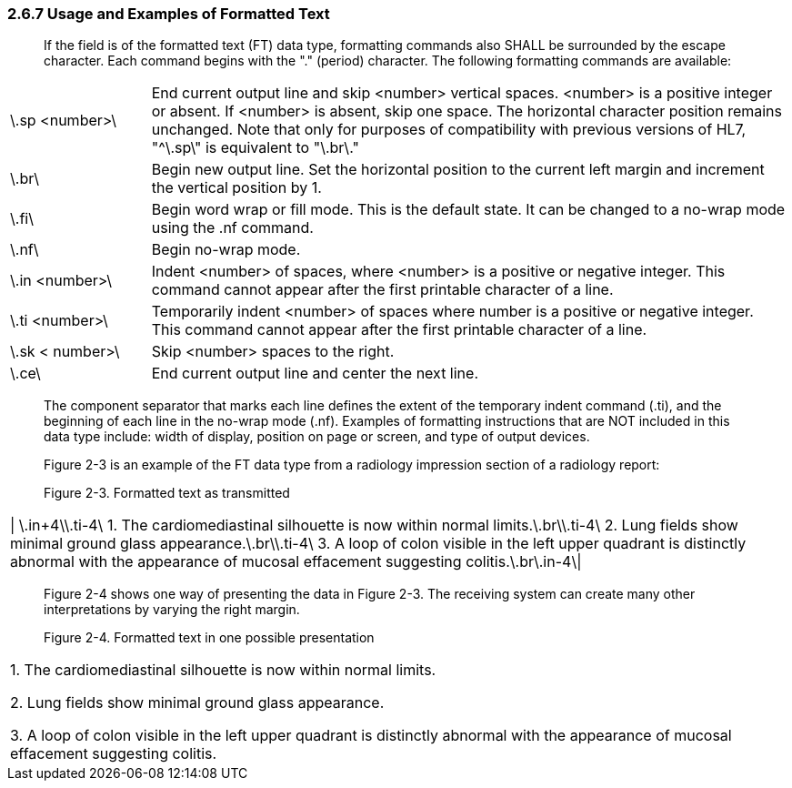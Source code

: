 === 2.6.7 Usage and Examples of Formatted Text 

____
If the field is of the formatted text (FT) data type, formatting commands also SHALL be surrounded by the escape character. Each command begins with the "." (period) character. The following formatting commands are available:
____

[width="100%",cols="18%,82%",]
|===
|\.sp <number>\ |End current output line and skip <number> vertical spaces. <number> is a positive integer or absent. If <number> is absent, skip one space. The horizontal character position remains unchanged. Note that only for purposes of compatibility with previous versions of HL7, "^\.sp\" is equivalent to "\.br\."
|\.br\ |Begin new output line. Set the horizontal position to the current left margin and increment the vertical position by 1.
|\.fi\ |Begin word wrap or fill mode. This is the default state. It can be changed to a no-wrap mode using the .nf command.
|\.nf\ |Begin no-wrap mode.
|\.in <number>\ |Indent <number> of spaces, where <number> is a positive or negative integer. This command cannot appear after the first printable character of a line.
|\.ti <number>\ |Temporarily indent <number> of spaces where number is a positive or negative integer. This command cannot appear after the first printable character of a line.
|\.sk < number>\ |Skip <number> spaces to the right.
|\.ce\ |End current output line and center the next line.
|===

____
The component separator that marks each line defines the extent of the temporary indent command (.ti), and the beginning of each line in the no-wrap mode (.nf). Examples of formatting instructions that are NOT included in this data type include: width of display, position on page or screen, and type of output devices.

Figure 2-3 is an example of the FT data type from a radiology impression section of a radiology report:

Figure 2-3. Formatted text as transmitted
____

[width="100%",cols="100%",]
|===
|\| \.in+4\\.ti-4\ 1. The cardiomediastinal silhouette is now within normal limits.\.br\\.ti-4\ 2. Lung fields show minimal ground glass appearance.\.br\\.ti-4\ 3. A loop of colon visible in the left upper quadrant is distinctly abnormal with the appearance of mucosal effacement suggesting colitis.\.br\.in-4\\|
|===

____
Figure 2-4 shows one way of presenting the data in Figure 2-3. The receiving system can create many other interpretations by varying the right margin.

Figure 2-4. Formatted text in one possible presentation
____

[width="100%",cols="100%",]
|===
a|
{empty}1. The cardiomediastinal silhouette is now within normal limits.

{empty}2. Lung fields show minimal ground glass appearance.

{empty}3. A loop of colon visible in the left upper quadrant is distinctly abnormal with the appearance of mucosal effacement suggesting colitis.

|===

